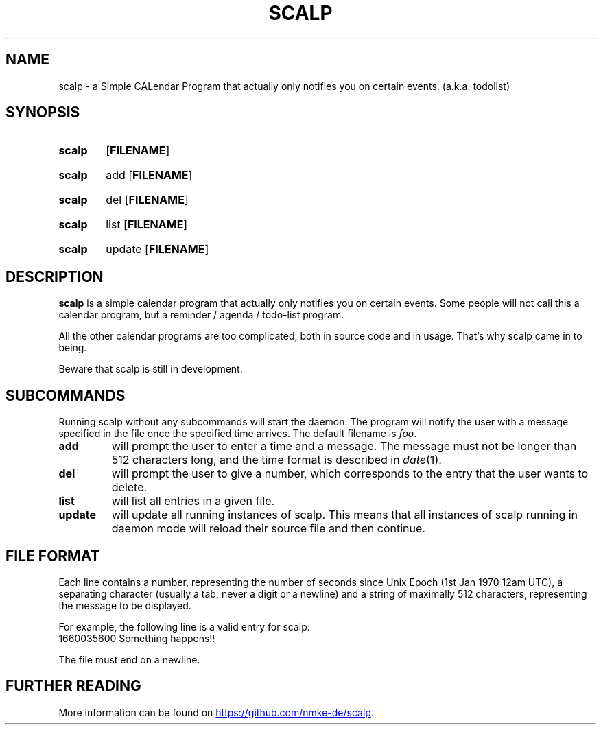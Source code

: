 .TH SCALP 1
.SH NAME
scalp \- a Simple CALendar Program that actually only notifies you on certain events.
(a.k.a. todolist)
.SH SYNOPSIS
.SY scalp
.OP FILENAME
.YS
.SY scalp
add
.OP FILENAME
.YS
.SY scalp
del
.OP FILENAME
.YS
.SY scalp
list
.OP FILENAME
.YS
.SY scalp
update
.OP FILENAME
.YS
.SH DESCRIPTION
.B scalp
is a simple calendar program that actually only notifies you on certain events.
Some people will not call this a calendar program, but a reminder / agenda /
todo-list program.
.PP
All the other calendar programs are too complicated, both in source code and in usage.
That's why scalp came in to being.
.PP
Beware that scalp is still in development.
.SH SUBCOMMANDS
.PP
Running scalp without any subcommands will start the daemon.
The program will notify the user with a message specified in the file once the specified
time arrives. The default filename is \fIfoo\fP.
.TP
.B add
will prompt the user to enter a time and a message. The message must not be longer than 512 characters long, and the time format is described in \fIdate\fP(1).
.TP
.B del
will prompt the user to give a number, which corresponds to the entry that the user wants to delete.
.TP
.B list
will list all entries in a given file.
.TP
.B update
will update all running instances of scalp. This means that all instances of scalp running in daemon mode will reload their source file and then continue.
.SH FILE FORMAT
Each line contains a number, representing the number of seconds since Unix Epoch
(1st Jan 1970 12am UTC), a separating character (usually a tab, never a digit or a newline)
and a string of maximally 512 characters, representing the message to be displayed.
.PP
For example, the following line is a valid entry for scalp:
.EX
1660035600	Something happens!!
.EE
.PP
The file must end on a newline.
.SH FURTHER READING
More information can be found on 
.UR https://github.com/nmke-de/scalp
.UE .
